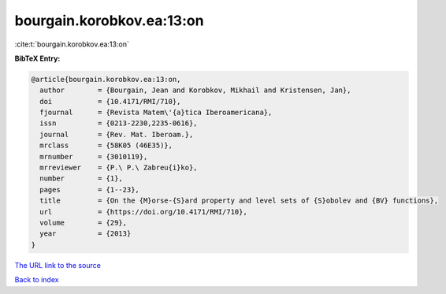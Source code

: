 bourgain.korobkov.ea:13:on
==========================

:cite:t:`bourgain.korobkov.ea:13:on`

**BibTeX Entry:**

.. code-block:: bibtex

   @article{bourgain.korobkov.ea:13:on,
     author        = {Bourgain, Jean and Korobkov, Mikhail and Kristensen, Jan},
     doi           = {10.4171/RMI/710},
     fjournal      = {Revista Matem\'{a}tica Iberoamericana},
     issn          = {0213-2230,2235-0616},
     journal       = {Rev. Mat. Iberoam.},
     mrclass       = {58K05 (46E35)},
     mrnumber      = {3010119},
     mrreviewer    = {P.\ P.\ Zabreu{i}ko},
     number        = {1},
     pages         = {1--23},
     title         = {On the {M}orse-{S}ard property and level sets of {S}obolev and {BV} functions},
     url           = {https://doi.org/10.4171/RMI/710},
     volume        = {29},
     year          = {2013}
   }

`The URL link to the source <https://doi.org/10.4171/RMI/710>`__


`Back to index <../By-Cite-Keys.html>`__
